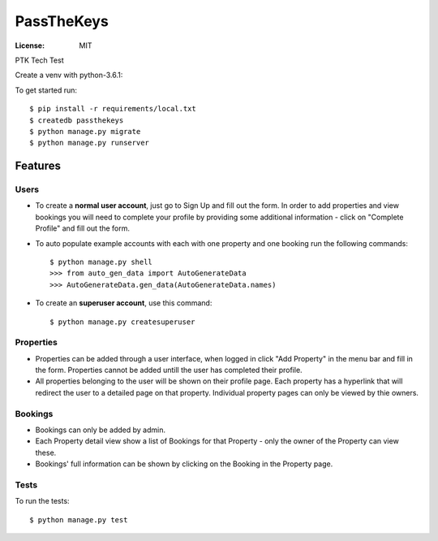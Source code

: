 PassTheKeys
===========


.. image:: https://img.shields.io/badge/built%20with-Cookiecutter%20Django-ff69b4.svg
     :target: https://github.com/pydanny/cookiecutter-django/
     :alt: Built with Cookiecutter Django


:License: MIT

PTK Tech Test

Create a venv with python-3.6.1:

To get started run::

    $ pip install -r requirements/local.txt
    $ createdb passthekeys
    $ python manage.py migrate
    $ python manage.py runserver

Features
--------------

Users
^^^^^

* To create a **normal user account**, just go to Sign Up and fill out the form. In order to add properties and view bookings you will need to complete your profile by providing some additional information - click on "Complete Profile" and fill out the form. 

* To auto populate example accounts with each with one property and one booking run the following commands::

    $ python manage.py shell
    >>> from auto_gen_data import AutoGenerateData
    >>> AutoGenerateData.gen_data(AutoGenerateData.names)
    
* To create an **superuser account**, use this command::

    $ python manage.py createsuperuser
    
Properties
^^^^^^^^^^

* Properties can be added through a user interface, when logged in click "Add Property" in the menu bar and fill in the form. Properties cannot be added untill the user has completed their profile. 

* All properties belonging to the user will be shown on their profile page. Each property has a hyperlink that will redirect the user to a detailed page on that property. Individual property pages can only be viewed by thie owners. 

Bookings
^^^^^^^^
* Bookings can only be added by admin.

* Each Property detail view show a list of Bookings for that Property - only the owner of the Property can view these. 

* Bookings' full information can be shown by clicking on the Booking in the Property page. 

Tests
^^^^^

To run the tests::

 $ python manage.py test 
 




